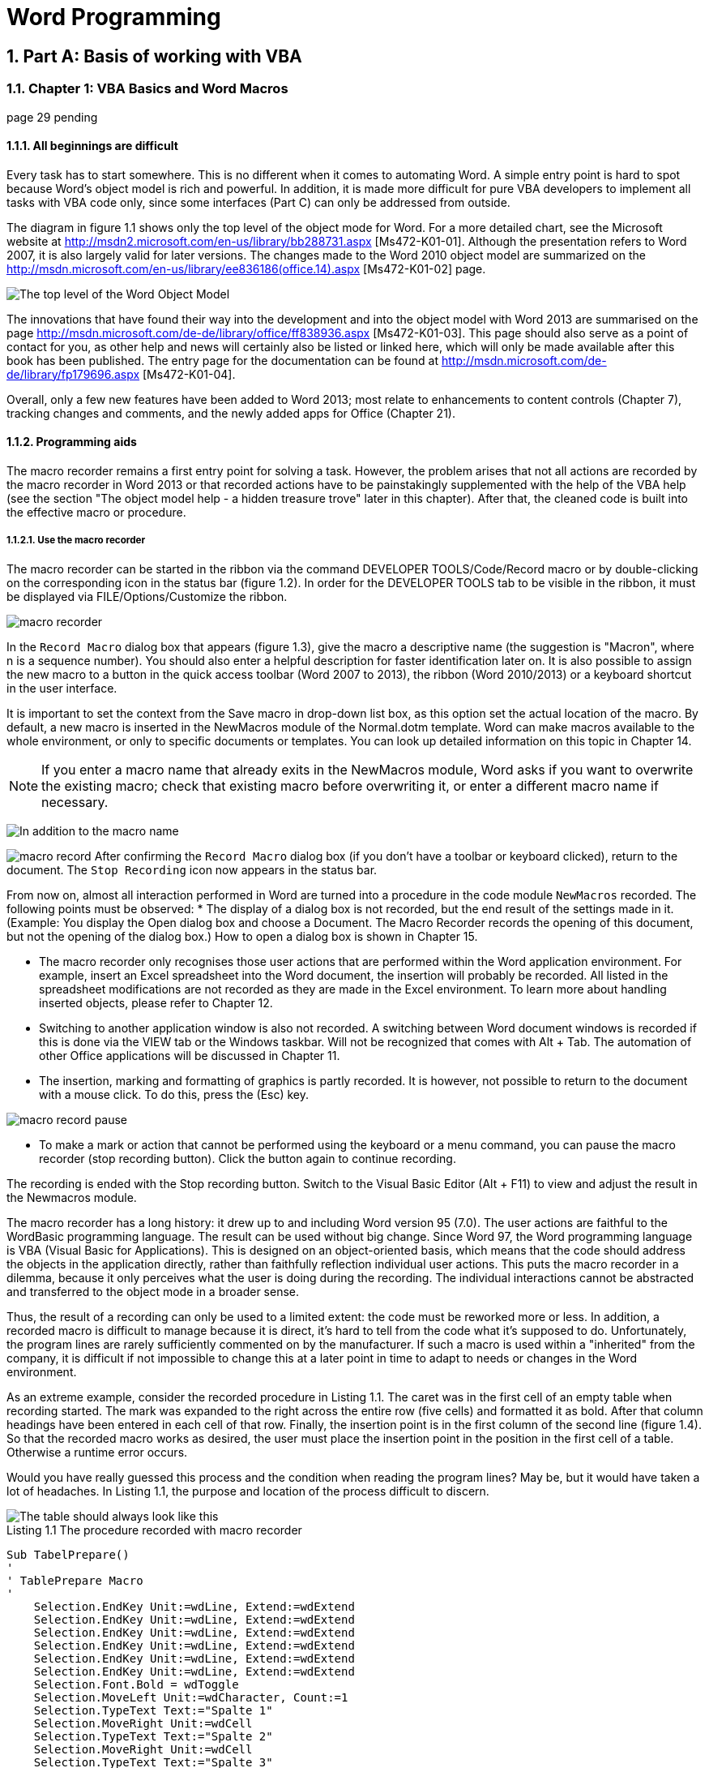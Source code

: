 = Word Programming
:page-aliases: word/word_prog.adoc
:doctype: book
:sectnums: 7
:sectnumlevels: 7
:icons: font
:include_dir: example$word
:imagedir: word/

== Part A: Basis of working with VBA

=== Chapter 1: VBA Basics and Word Macros

page 29 pending

==== All beginnings are difficult

Every task has to start somewhere. 
This is no different when it comes to automating Word. 
A simple entry point is hard to spot because Word's object model is rich and powerful. 
In addition, it is made more difficult for pure VBA developers to implement all tasks with VBA code only, since some interfaces (Part C) can only be addressed from outside.

The diagram in figure 1.1 shows only the top level of the object mode for Word. 
For a more detailed chart, see the Microsoft website at http://msdn2.microsoft.com/en-us/library/bb288731.aspx [Ms472-K01-01]. 
Although the presentation refers to Word 2007, it is also largely valid for later versions. 
The changes made to the Word 2010 object model are summarized on the http://msdn.microsoft.com/en-us/library/ee836186(office.14).aspx [Ms472-K01-02] page.

image::{imagedir}wom.png[The top level of the Word Object Model]

The innovations that have found their way into the development and into the object model with Word 2013 are summarised on the page http://msdn.microsoft.com/de-de/library/office/ff838936.aspx [Ms472-K01-03]. 
This page should also serve as a point of contact for you, as other help and news will certainly also be listed or linked here, which will only be made available after this book has been published. 
The entry page for the documentation can be found at http://msdn.microsoft.com/de-de/library/fp179696.aspx [Ms472-K01-04].

Overall, only a few new features have been added to Word 2013; most relate to enhancements to content controls (Chapter 7), tracking changes and comments, and the newly added apps for Office (Chapter 21).

==== Programming aids

The macro recorder remains a first entry point for solving a task. 
However, the problem arises that not all actions are recorded by the macro recorder in Word 2013 or that recorded actions have to be painstakingly supplemented with the help of the VBA help (see the section "The object model help - a hidden treasure trove" later in this chapter). 
After that, the cleaned code is built into the effective macro or procedure.

===== Use the macro recorder

The macro recorder can be started in the ribbon via the command DEVELOPER TOOLS/Code/Record macro or by double-clicking on the corresponding icon in the status bar (figure 1.2). 
In order for the DEVELOPER TOOLS tab to be visible in the ribbon, it must be displayed via FILE/Options/Customize the ribbon.

image::{imagedir}macro.png[macro recorder]

In the `Record Macro` dialog box that appears (figure 1.3), give the macro a descriptive name (the suggestion is "Macron", where n is a sequence number). 
You should also enter a helpful description for faster identification later on. 
It is also possible to assign the new macro to a button in the quick access toolbar (Word 2007 to 2013), the ribbon (Word 2010/2013) or a keyboard shortcut in the user interface.

It is important to set the context from the Save macro in drop-down list box, as this option set the actual location of the macro. 
By default, a new macro is inserted in the NewMacros module of the Normal.dotm template. 
Word can make macros available to the whole environment, or only to specific documents or templates. 
You can look up detailed information on this topic in Chapter 14.

NOTE: If you enter a macro name that already exits in the NewMacros module, Word asks if you want to overwrite the existing macro; check that existing macro before overwriting it, or enter a different macro name if necessary.

image:{imagedir}macro-dialog.png[In addition to the macro name, it is important to specify the storage location for the macro]

image:{imagedir}macro-record.png[]
After confirming the `Record Macro` dialog box (if you don't have a toolbar or keyboard clicked), return to the document. 
The `Stop Recording` icon now appears in the status bar.

From now on, almost all interaction performed in Word are turned into a procedure in the code module `NewMacros` recorded. 
The following points must be observed:
* The display of a dialog box is not recorded, but the end result of the settings made in it. 
(Example: You display the Open dialog box and choose a Document. 
The Macro Recorder records the opening of this document, but not the opening of the dialog box.) How to open a dialog box is shown in Chapter 15.

* The macro recorder only recognises those user actions that are performed within the Word application environment. 
For example, insert an Excel spreadsheet into the Word document, the insertion will probably be recorded. 
All listed in the spreadsheet modifications are not recorded as they are made in the Excel environment. 
To learn more about handling inserted objects, please refer to Chapter 12.

* Switching to another application window is also not recorded. 
A switching between Word document windows is recorded if this is done via the VIEW tab or the Windows taskbar. 
Will not be recognized that comes with Alt + Tab. 
The automation of other Office applications will be discussed in Chapter 11.

* The insertion, marking and formatting of graphics is partly recorded. 
It is however, not possible to return to the document with a mouse click. 
To do this, press the (Esc) key.

image::{imagedir}macro-record-pause.png[]
* To make a mark or action that cannot be performed using the keyboard or a menu command, you can pause the macro recorder (stop recording button). 
Click the button again to continue recording.

The recording is ended with the Stop recording button. 
Switch to the Visual Basic Editor (Alt + F11) to view and adjust the result in the Newmacros module.

The macro recorder has a long history: it drew up to and including Word version 95 (7.0). 
The user actions are faithful to the WordBasic programming language. 
The result can be used without big change. 
Since Word 97, the Word programming language is VBA (Visual Basic for Applications). 
This is designed on an object-oriented basis, which means that the code should address the objects in the application directly, rather than faithfully reflection individual user actions. 
This puts the macro recorder in a dilemma, because it only perceives what the user is doing during the recording. 
The individual interactions cannot be abstracted and transferred to the object mode in a broader sense.

Thus, the result of a recording can only be used to a limited extent: the code must be reworked more or less. 
In addition, a recorded macro is difficult to manage because it is direct, it's hard to tell from the code what it's supposed to do. 
Unfortunately, the program lines are rarely sufficiently commented on by the manufacturer. 
If such a macro is used within a "inherited" from the company, it is difficult if not impossible to change this at a later point in time to adapt to needs or changes in the Word environment.

As an extreme example, consider the recorded procedure in Listing 1.1. 
The caret was in the first cell of an empty table when recording started. 
The mark was expanded to the right across the entire row (five cells) and formatted it as bold. 
After that column headings have been entered in each cell of that row. 
Finally, the insertion point is in the first column of the second line (figure 1.4). 
So that the recorded macro works as desired, the user must place the insertion point in the position in the first cell of a table. 
Otherwise a runtime error occurs.

Would you have really guessed this process and the condition when reading the program lines? 
May be, but it would have taken a lot of headaches. 
In Listing 1.1, the purpose and location of the process difficult to discern.

image::{imagedir}macro-table.png[The table should always look like this, which is not guaranteed by the recorded macro]

.Listing 1.1 The procedure recorded with macro recorder
----
Sub TabelPrepare()
'
' TablePrepare Macro
'
    Selection.EndKey Unit:=wdLine, Extend:=wdExtend
    Selection.EndKey Unit:=wdLine, Extend:=wdExtend
    Selection.EndKey Unit:=wdLine, Extend:=wdExtend
    Selection.EndKey Unit:=wdLine, Extend:=wdExtend
    Selection.EndKey Unit:=wdLine, Extend:=wdExtend
    Selection.EndKey Unit:=wdLine, Extend:=wdExtend
    Selection.Font.Bold = wdToggle
    Selection.MoveLeft Unit:=wdCharacter, Count:=1
    Selection.TypeText Text:="Spalte 1"
    Selection.MoveRight Unit:=wdCell
    Selection.TypeText Text:="Spalte 2"
    Selection.MoveRight Unit:=wdCell
    Selection.TypeText Text:="Spalte 3"
    Selection.MoveRight Unit:=wdCell
    Selection.TypeText Text:="Spalte 4"
    Selection.MoveRight Unit:=wdCell
    Selection.TypeText Text:="Spalte 5"
    Selection.MoveRight Unit:=wdCell
End Sub
----

NOTE: The Word Object Model documentation is VBA-oriented because VBA is likely to remain the Office programming language (see the blog entry "Roadmap for Apps for Office, VSTO and VBA" http://blogs.msdn.com/b/officeapps/archive/2013/06/18/
roadmap-for-apps-for-office-vsto-and-vba.aspx [Ms472-K01-05].) 
In addition, the object mode more closely reflects the user interface and working of Word and can therefore something appear strange. 
We'll go into more detail on this in the section "The Object Model Helper - A Hidden treasure vault" later in this chapter. 
But because of that, the Macro Recorder can help you too.

Compare Listing 1.2. 
This procedure only requires that the insertion point be within the table and does not generate an error message if it is not. 
It bolds the first row of this table, labels the columns, and finally places the insertion point in the first column of the second row.

It is immediately noticeable that this procedure is significantly shorter and much more meaningful (if the reader has some knowledge of English). 
The fist step is to check whether the insertion point is within a table. 
If this is the case (regardless of where in the table), an object variable set to the current table and to the first row. 
This line is formatted in bold. 
The procedure then iterates through all the cells in that row and inserts the text "Column " plus its cell index into each cell. 
Finally, the first cell in the second row is marked. 
The highlight is reduced to one spot so that the user can continue typing immediately.

.Listing 1.2 The programmed procedure that formats a table just like Listing 1.1
----
Sub TabelPrepare2()
    Dim tbl As Word.Table
    Dim row As Word.row
    Dim i As Integer
    If Selection.Range.Information(wdWithInTable) Then
        Set tbl = Selection.Tables(1)
        Set row = tbl.Rows(1)
        row.Range.Bold = True
        For i = 1 To row.Cells.Count
            row.Cells(i).Range.Text = "Column " & CStr(i)
        Next
        tbl.Cell(2, 1).Range.Select
        Selection.Collapse
    End If
End Sub
----

In C#, the code for the example is as shown in Listing 1.3. 
The code is part of a Windows Form project and is executed by the top button in Figure 1.5. The procedure contains minimal error handling because Word is automated from the outside. 
First of all, contact must be made with the Word application, which is related to the method
GetActiveObject is possible. 
If this fails or no documents are available, a corresponding message is displayed and the execution is aborted. 
After successful execution a message will also appear. 
At the end, the wdApp object is released again.

NOTE: See Chapter 10 for more on automating Word through the .NET environment.

image::{imagedir}macro-cs.png[The top button runs the C# code from Listing 1.3 to format a table]

.Listing 1.3 The C# version of Listing 1.2
----
//additional declarations at the beginning of the project
using wd = Microsoft.Office.Interop.Word;
using wdMarschal = System.Runtime.InteropServices.Marshal;
private void TabelleVorbereiten2_CS()
{
    wd.Application wdApp = null;
    try
    {
        //GetActiveObject raises an error if the application isn't already running
        wdApp = (wd.Application)wdMarschal.GetActiveObject("Word.Application");
    }
    catch (System.Runtime.InteropServices.COMException cex)
    {
        string exception = cex.ToString();
        string notRunning = "HRESULT: 0x800401E3 (MK_E_UNAVAILABLE)";
        if (exception.Contains(notRunning))
        {
            Type t = Type.GetTypeFromProgID("Word.Application");
            wdApp = (wd.Application)Activator.CreateInstance(t);
        }
        else
        {
            MessageBox.Show(exception);
            return;
        }
    }
    try
    {
        if (wdApp == null)
        {
            MessageBox.Show("Word läuft nicht.");
            return;
        }
        if (!wdApp.Visible) wdApp.Visible = true;
        if (wdApp.Documents.Count == 0)
        {
            MessageBox.Show("Kein geöffnetes Dokument gefunden.");
            return;
        }
        object objDirectionEnd = wd.WdCollapseDirection.wdCollapseEnd;
        wd.Selection sel = wdApp.Selection;
        if ((bool)sel.Range.get_Information(wd.WdInformation.wdWithInTable))
        {
            wd.Table tbl = sel.Tables[1];
            wd.Row row = tbl.Rows[1];
            row.Range.Bold = 1;
            for (int i = 1; i <= row.Cells.Count; i++)
            {
                row.Cells[i].Range.Text = "Spalte " + i;
            }
            tbl.Cell(2, 1).Range.Select();
            sel.Collapse(ref objDirectionEnd);
            sel = null;
            tbl = null;
            row = null;
        }
        //Show the Word window
        MessageBox.Show("Fertig!");
        wdApp.Activate();
    }
    catch (System.Runtime.InteropServices.COMException ex)
    {
        MessageBox.Show(ex.Message);
    }
    finally
    {
        wdMarschal.ReleaseComObject(wdApp);
        wdApp = null;
    }
}
----

The above example shows the difference between an old macro language like WordBasic and an object-oriented programming language. 
Well-designed code of an object-oriented programming language is self-documenting, the program flow is without any comment.

Not all recorded macros are so cryptic in terms of the objects used. 
Below is a small recorded macro that create and AutoShape (a rectangle) inserted into the document and then moved to the left.
----
Sub Macro2()
    ActiveDocument.Shapes.AddShape(msoShapeRectangle, 234#, 135#, 99#, 63#).Select
    Selection.ShapeRange.IncrementLeft -9#
    Selection.ShapeRange.IncrementLeft -9#
    Selection.ShapeRange.IncrementTop -9#
End Sub
----

The lines of code in this macro indicate that an AutoShape is a Shape object. 
In addition, the Shape object has the method IncrementLeft (in small increments move to left) this information can be used in the help for the VBA editor or in the Object catalog the respective objects are explored.

TIP: Doesn't return the result of the recorded interaction, as in Listing 1.1 direct information about the required object, can substitute creating or inserting of the required object are recorded.

How does a macro as recorded in Listing 1.1 become a structured, clear one procedure as in the case in Listing 1.2? 
A program based on objects helps with this and uses their properties and methods. 
This is a main goal of this guide, to which the first 2 parts in particular are dedicated. 
In the first part of this chapter we present the programming aids and an introduction to the basics of the VBA language. 
In the next part we will deal with Word object model.

ON-LINE: The example file Bsp01_01.docm with two code examples and the file Kap01_CS.zip with the C# example can be found in the download archive for the book in the \Examples\Kap01 folder.

==== The Object model help - a hidden treasure

As Office users, we're often tempted to say, "Help needs help". 
The help format has been turned inside out for every version of Office in the last 14 years. 
This applies equally to their content and structure. 
Unfortunately we cannot claim these changes always made a real improvement. 
In fact, in Office 2003, the user and VBA help interfaces were built on different technologies.

In this section we will provide an overview of the object model help interfaces in Word present 2007 to 2013. 
In particular, options for accessing help and finding information are discussed.

image::{imagedir}help.png[]
Common to all version is the info button (?), behind which is the entry Microsoft Visual Basic Help is located. 
Selecting this button will launch Help (if installed or available online) started, the result of which differs fundamentally in the 4 versions:

* For Word 2007, an independent window will pop up. 
The entire help section is through the Search drop-down list box is available. 
Contrasted with the help for the Word application all information about the object model is located locally on the computer instead of partially in the internet.

You can pin the help window in front of all other windows with a button. 
What is striking is the the object model help has been reorganised according to the Visual Studio model. 
Figure 1.6 illustrates this by listing all the methods and properties of the range object. 
By clicking on an entry, the help on the topic is displayed.

image::{imagedir}help-w-2007.png[Figure 1.6 Listing of all methods and properties of an object]

The user interface does not diifer from 2007. 
A help file is installed locally, but the information is searched on the internet by default. 
This setting can be changed below right (Figure 1.7). 
In general, the online content is more up-to-date than the installed help file.

image::{imagedir}help-w-2007-option.png[Figure 1.7 Switch between online and local help sources]

In Office 2013, Help is only available online. 
It is part of the MSDN documentation in the new Windows 8 look (Figure 1.8). 
The consequence of this change is that the developer is dependent on access to the internet.

image::{imagedir}help-w-2013.png[Figure 1.8 Office 2013 help window]

Whichever version of help you choose, be sure to give your opinion on the content that is at the bottom of the page. 
Corrections reported here as well as suggestions for improvement are read!

Important: Shortly before the book was completed, Microsoft made available an offline English version of the "Office 2013 VBA Documentation" for Office 2013 for download at the following address http://www.microsoft.com/en-us/download/details.aspx?id=40326 [Ms472-K01-06]
Irrespective of this, after the complete installation of Office 2013 you will find the help files known from previous versions (FM20.CHM, VBOB6.CHM. VBUI6.CHM and others) in the C:\Program Files\Common Files\Microsoft Shared\VBA\VBA7.1\1031

NOTICE: If you are developing in the .NET environment, the VBA help files are available through the usual .NET help interfaces only if you have Visual Studio Tools for Office installed. 
Otherwise you have to open the help files directly or view them via the application interface (VBA editor in Word).

The Word 2013 Developer's reference is available in German on MSDN (http://msdn.microsoft.com/de-de/library/office/ee861527.aspx [Ms472-K01-07]).

The entire Word 2010 Developer's reference is available in English on MSDN (http://msdn.microsoft.com/en-us/library/ee861527(office.14).aspx [Ms472-K01-08]).

The one for Word 2007 is available in English on MSDN (http://msdn2.microsoft.com/en-us/library/bb244391.aspx [Ms472-K01-09]).

The Word 2003 Devloper's reference is available for download in English from MSDN (http://www.microsoft.com/en-us/download/details.aspx?id=15312 [Ms472-K01-10]) or online at http://msdn2.microsoft.com/en-us/library/aa272078(office.11).aspx [Ms472-K01-11].

Finding the information you are looking for within the VBA help is not always is easy, even if you have an excellent knowledge of English. 
The only realistic chance of finding the information you need is if you know the name of an object, property, or method. 
Sometimes browsing the table of contents helps.

For this reason, this book starts with a section on the macro recorder, because it can provide the term that serves as a key to the help text. 
Enter the term in search field of the Object Browser (section "The Object Browser") or position the mouse pointer within the term in the code windows and press (F1). 
The help window opens and should display the topic for the term.

==== Supporting tools of the VB editor

The same programming language - VBA (Visual Basic for Applications) - is available in all office applications except InforPath. 
The Visual Basic Editor is used as a common programming environment. 
This is where the code is recorded and managed. 
If you are familiar with the VB editor of another Office application you only have to learn the Word object model. 
If you have never worked with the VB editor before, don't worry: In contrast to the object model, dealing with the VB editor environment is not difficult.

If you plan to automate Word with another programming language - for example from the .NET Framework - you should still familiarize yourself with the VB editor. 
Recording macros is a good way to gain insight into the Word object model. 
Finally, these macros can be found in the VB editor.

You can call the VB editor is all Word versions by pressing the key combination (Alt)+(F11). 
It can be reached in the ribbon via DEVELOPER TOOLS/Code/Visual Basic.

All parts and commands of the VB Editor are explained in the "Microsoft Visual Basic User Interface Help" at http://msdn.microsoft.com/en-us/library/office/jj692815.aspx [Ms472-K01-12]. 
In this section, we'll look at tools to help you work with the Word object model.

NOTICE: The VB editor also has an automation interface. 
It is possible to show and hide the windows, create and edit modules and user forms, and manage references to other code libraries. 
This aspect is presented in Chapter 20.

image::{imagedir}vbe-save.png[]
Don't forget to save your project regularly. 
It is recommended to save the program code before each test execution. 
As in a normal application, this is done via the menu command File/Save <Project name>, with the key combination (Ctrl)+(S) or via the icon button shown on the right.

Please note that this only save the Word file containing the macro. 
For example, if you recorded and edited a macro in Normal.dotm, the Normal.dotm is saved and not the current document. 
Conversely, save the current one document, the macro code will be in the Normal.dotm or another associated with the document project not saved.

For large projects or to exchange code, it is often advisable to create backup copies. 
This is done using the File/Export file menu command in VB editor. 
In contrast to the in Using the methods mentioned in the "Copy macros" section, the export function creates a plain text file. 
Standard modules get the file name extension .bas, class modules .cls. 
For forms will creates two files: .frm and .frx (the latter contains binary code that encapsulates the OLE elements of the form defined). 
The advantages of pure text files are obvious: There is no danger of loss due to document corruption, and they can be opened anytime, anywhere.

Such a file is inserted into a VBA project using the File/Import File menu command.

PROTIP: Word stores VBA code in the internal document structures. 
If these are damaged, Word may no longer be able to manage the code correctly. 
This circumstance leads to larger and larger files and, in the worst case, can lead to the document crashing. 
If you suspect such a problem, or you have done a lot of work on the code, remove all code modules using File/Remove <module name>, save the file, and import the modules you just exported into the project. 
Converting to plain text removes unwanted leftovers. 
A tool is available that automates this procedure. 
You can download the VBA code cleaner to your computer from the website http://word.mvps.org/downloads/index.htm [Ms472-K01-13]

==== IntelliSense

In the Using the Macro Recorder section we have the Macro Recorder and a recorded one sample code presented. 
With the disadvantage of the result and the need to recorded having to adjust code. 
The procedure in figure 1.9 corresponds to the listing in that section. 
Of course, it's easy to say that you have to adapt the code. 
But where should you come from? know what to write? 
Do you have to use long lines like If Selection.Range.Information(wdWithinTable) 
Then know by heart?

image::{imagedir}code-in-vbe.png[Listing 1.9 VBA in code window of VB editor]

The answer is "No, not quite". 
Writing code is a combination of several factors, and the VB editor helps with the IntelliSense function.

Once you know the name of an object, you can look it up in the help. 
It says how this is to be used in the code (the syntax) and which properties and methods are available to stand. 
When it comes to writing the code, you start with the object name and type a point immediately afterwards. 
The VB editor reacts to the input of the point with a list of valid properties and methods as shown in figure 1.10.

image::{imagedir}vbe-intellisense.png[VB editor's IntelliSense function helps to write code]

You can use the scroll bar to scroll through this list, or just keep typing. 
The highlight will automatically jump to the appropriate entry. 
By pressing Tab or Enter button the suggestion is accepted.

TIP: For all IntelliSense lists, press (Esc) to close the list idle conclude.

==== The Object catalogue

image::{imagedir}object_catalogue.png[]

All too often it happens that we only remember part of the term or object name we are looking for recall. 
In this case, the search function in the help fails. 
But we have a tool at our disposal available that also know how to make something of vague fragments of memory: the catalog of objects. 
It is called up via the symbol button shown or by pressing the key (F2).

As can be seen in Figure 1.11, the object catalog offers an overview of the associated properties and methods (elements) of an object (class). 
In the upper area are on the right some icon buttons for operation, but the two drop-down list boxes on the left are more important. 
Th top one lists each loaded object library and offers the possibility to perform a search for either All Libraries or just a specific, selected one.

NOTICE: To load additional object libraries, you must set a link to them, which can be done via the context menu or Tools/Links. 
You can find out more about references in Chapter 9.

image::{imagedir}object_catalogue-access.png[]

Enter the term to be searched for in the lower drop-down list field and then click the Enter key or click the binoculars icon button. 
(The entries in this drop-down list box are saved during a session). 
The search results appear in second part of the object catalog. 
All elements containing the searched string are listed in third column on the right. 
The object (class) to which they belong is in the Column to the left and the associated application (library) is displayed in the first column.

By clicking on an entry in the search results window, the object (class) is selected on the left side in the subjacent, two-part window. 
All appear in the right column associated properties and methods (items). 
In the bottom part you will find further information to the element-for example, the value that is returned-or, as in figure 1.11, the procedure syntax. 
The underlined terms each serve as a hyperlink, via which further information is displayed in the Elements list.

You can access help for a selected item by pressing the (F1) key or via the context menu.

NOTICE: A major advantage of the object catalog is that, unlike the Help documentation accesses the definitions in the object library directly. 
If you for one Element Differences between the information in the object browser and the help documentation notice, rely on the object catalog without hesitation.

==== Integrate and manage macros in the user interface

As described in the section "Using the Macro Recorder" earlier in this chapter, macros can be included in the Quick Access Toolbar and, starting with Word 2010, the ribbon. 
You can also assign a key combination if required. 
This can be made up at any time via the user interface.

===== Assign a macro to a symbol

To assign a macro to a toolbar button in Word for quick access, perform the following steps (Figure 1.12 illustrates this process):

. First click on the Office button or on the FILE tab and then on the Word Options or Options button.
. Open the Quick Access Toolbar category.
. From the customize Quick Access Toolbar drop-down list box, select the desired storage location for the adjustment (see Chapter 14).

image::{imagedir}macros-quick-access.png[Figure 1.12 Add macros to the quick access toolbar and customise the toolbar button]

. In the Select commands drop-down list box, select Macros.
. First click the name of the macro you want to add to the Quick Access Toolbar and then click the Add button. 
The macro name appears in the list on the right.
. To change the button label or icon, click the button change.

To assign a macro to a command on the ribbon (Word 2010 or later), proceed in the same way, but select the Customize ribbon category in the options instead of the Icon button in the toolbar category.

When manually customising the default ribbon, not all changes can be made without restrictions. 
The internal tabs can be hidden, but not deleted. 
The internal groups within a tab cannot be edited but can be hidden and replaced with groups of the same name. 
You can create your own tabs or add your own groups and the associated commands to the existing ones, whereby internal Word commands and macros can be assigned here.

The changes to the ribbon and to the quick access toolbar are managed together in one file. 
In Word 2007 this file is named Word.qat, from Word 2010 the name is Word.officeUI. 
The file is saved by the program in the folder C:\Users\[username]\App Data\Local\Microsoft\Office.

As of Word 2010, there is also the option of exporting these customisations to a file (WordCustomizations.exportedUI) and importing them onto another system. 
But be careful: if such a file is imported, all other existing changes will be overwritten at the same time and will therefore be lost.

The officeUI and exportedUI files are pure XML files. 
This data can thus be edited very easily with XML tools or a text editor.

NOTICE: In Word 2007, only the Quick Access Toolbar is user customizable. 
Only the icons in the 'Change' button dialog box are available for this purpose. 
It is not possible to adapt them or to use your own graphics for them.
Chapter 16 explains how to add programming to the ribbon.

===== Assign a macro to a keyboard shortcut

To assign a macro to a key combination, proceed as follows:

. First click on the Office button or on e FILE tab and then on the Word Options or Options button
. Open the Quick Access Toolbar or Customize the Ribbon category
. Choose the Customize button
. In the Customize Keyboard dialog box that opens, specify the save location (see Chapter 14)
. Select the Macros category.
. In the Macros list, select the target entry to which a key combination is to be assigned.
. Click in the New keyboard shortcut field.
. Press the desired key sequence on your keyboard. 
Then, in the Customize Keyboard dialog box, notice the entry to the right of currently assigned to: if it says [unassigned], you can safely set this shortcut. 
However, if a command name appears in the field, you must decide whether you actually want to recreate the key combination and want to overwrite the exiting command or try a different combination. 
To do this, press the LeftArrow < key and enter a different abbreviation.

NOTICE: How key combinations are defined by the object model is explained in Chapter 17
----
*Ranking in multiple loaded documents*

But what happens if two files (documetns and/or templates) contain macros and toolbars of the same name or if the same key combination with different commands are assigned?

Microsoft also thought of this and defined the following order for Word:
* Macors are identified by ProjectName.ModuleName.MacroName, like this the list Commands shown in Figure 1.12. 
It is therefore important to give each VBA project a unique name (see Chapter 9). 
If two macros have exactly the same name, one of the names are changed. 
Was the associated macro a key combination or in if older Word versions are also assigned to a toolbar, this connection is lost and must be reestablished.
* The following applies to keyboard shortcuts and toolbars:
** What is defined in a single document takes precedence
** After that, what is in the template attached to the document is taken into account is fixed
** An add-in that may be loaded follows in the hierarchy
** And assignments from Normal.dotm come last.
----

IMPORTANT: A macro does not appear in the list in the user interface.

You will notice that not all procedures of a module are in the list of available ones macros are listed. 
Basically, only simple, public procedures can do this run by the user. 
Th following types of procedures do not appear in these lists:
* Procedures designated as private (for more on private, see the "Validity vs Visibility" section in this chapter)
* Procedures that have (optional) arguments defined
* Procedures that return a value (functions)
* Procedures that reside in a module that contain the Option Private Module
* Procedures that are in a class module or UserForm module

===== Copy Macros

Often macros are first created in Normal.dotm because that is the default location. 
Only later it is realized that the macro is better in a single document or in a document template would be housed. 
The code can then be easily copied and deleted in the VB editor and pasted or backed up as described in the section »Supporting tools of the VB Editors« described earlier in this chapter.

But what if you want to share macros with other users and those people don't want to deal with the VB editor? 
Word offers a great tool for this, with which individual code modules (or styles and in Word 2003 and earlier toolbars and AutoTexts) can be copied between Word files: the Organize dialog box (see Figure 1.13).

image::{imagedir}orgainse-macros.png[Easily manage and copy macros between Word files with the Organize dialog]

To access the Organize dialog box, choose DEVELOPER TOOLS/Templates/Document Template and then click the Organize button.

Note that only entire modules and not individual procedures can be managed. 
Around to copy an entry, select it in one of the list boxes and then click on the Copy button. 
If you want to replace one of the files, you must first close them; to do this, click the Close File button. 
The button label changes then open in file to allow opening another document or document template enable.

NOTICE: The Organize functionality is also present in the Word object model. 
Look for the terms "OrganizerCopy", "OrganizerDelete" and "OrganizerRename" in the VBA help after.

The programmatic creation of macros is presented in Chapter 20.

==== Macro security

As implemented in Word 2.0, the WordBasic programming language for creating macros was, programmers with not too noble intentions have realized that with this tool not only supports the user in his daily work, but also all kinds of mischief can be done. 
With the introduction of Word 95, the first so-called macro viruses appeared on. 
The documents infected with it contained macros with defective program code. 
These viruses sometimes caused considerable damage and infected all edited documentation.

As a countermeasure, Microsoft has integrated multi-level macro security into Word 97. 
Now the user could specify whether or not the macros within documents should be activated and executed at all.

Ten years later, in Word 2007 and its subsequent versions, the security measures further refined and adjusted. 
Both the professional developer and the user who support his work with macros.

===== Adjust security level

To define the security settings, select FILE/Options and then the category Trust Center Off. 
This page contains links to more information about the security measures and the Trust Center settings button. 
Click on it to bring up the dialog box as in figure 1.14.

image::{imagedir}word-trust-center.png[Figure 1.14 The Word 2013 Trust Center]

The dialog includes the categories listed in Table 1.1. 
These allow a more refined settings of the access options for remote control of Word compared to earlier ones. 
For details, look up the phrase 'trust center' in Word help.

Table 1.1 pending

image::{imagedir}macro-locations.png[Figure 1.15 The default locations treated as trusted sources (here in Word 2013)]

We authors recommend the default macro security settings. 
For Word 2007 to Word 2013, this means that you are in Trust Center (Security Center) in the category Macro Settings select Disable all macros except digitally signed macros.

This ensures that only macros are run whose code you know or whose sources you know they trust. 
Although this raises the hurdle for Word files with dangerous content, i.e macro viruses, you should still not be under the impression that there is a false sense of security determines malware that can also bypass this protection.

In a later step, we will show you how, despite these security settings, if necessary Save macros in individual documents so that they remain functional.

*Certificates and Signatures*
+
In order to be able to determine the integrity (identification of the manufacturer and immutability of the content) of programs and documents, digital certificates are used in IT deployed.

Digital certificates are based on two components: the actual certificate and the associated signature.

The certificate contains the public key of the certificate holder. 
In addition to this key, the certificate contains the certificate name, serial number, period of validity, name of the certification body, etc.

The certificate is issued by a recognized certification body. 
This ensures that the applicant is really who he or she claims to be. 
The person, well the manufacturer or the developer is consequently identified.

When a certificate is issued, the applicant receives a Key pair (private and public key) supplied. 
To ensure the integrity of this certificate guarantee, it is digitally signed with the private key of the certification authority.

Signed programs, drivers, documents or even macros can be used with the associated certificate can be opened. 
Your own passport serves as an analogy to the real world.

The signature is a private key. 
With this, programs Drivers, documents or even macros are signed. 
Serves as an analogy to the real world the personal signature.

When a file is signed, a hash is placed over the file. 
This is with the private Key of the certificate encrypted and added to the file as a signature. 
The encrypted one Hash can only be decrypted with the public key. 
Will the hash on the workstation of the recipient is formed again, this must match the decrypted one.

The certificate must be made generally accessible by the owner. 
It has to open installed on the workstation on which the signed data is processed. 
The certificate will then be added to the list of trusted publishers.

A signed macro can only be activated together with the associated certificate, provided that the security settings, as described in the "Adjust security level" section of this
chapter have been set to High. 
This ensures that the macro has not been modified by any unauthorized person since delivery.

As an analogy to the real world, one could, for example, cash a check at the counter use. The person at the counter trusts that the passport presented is genuine. 
The owner can be identified from the photo. 
By his signature, which is in the passport is also present, it proves that the passport has not been altered (photo replaced).

However, using digital signatures also has its pros and cons. 
The most important of which are summarized briefly.

Table 1.2 Comparison of the advantages and disadvantages of digital signatures
|====
|Advantage
|Disadvantage

|It is ensured that the content of a file is through no unauthorized person has been changed
|After modification, the file can only be opened that workstation to be re-signed
which the signature is actually installed.

|The manufacturer of the file is known or can be identified
|The public key, i.e. the certificate, must be be accessible at any time or together with the file to be delivered

|Greater Security
|Additional administration costs
|====

1. Well-known and recognized certification authorities are, for example, VeriSign (http://www.verisign.de) or Thawte (http://www.thawte.com).
2. The private key is secret and should not be disclosed to anyone. 
It is used for encryption a message. 
The public key, on the other hand, must be accessible to the recipient of an encrypted message be made. 
It serves to decode this message.
3. Digitally signing a certificate: A hash is formed over the certificate using the private key of the Certification authority encrypted and appended to the certificate as a signature.

===== Create your own signature using selfcert.exe

For private use of macros, it is not worth acquiring a signature from an official certification body. 
Nevertheless, it makes sense that every VBA project is signed.

This topic is also described in detail in the application help. 
Search the term >>Digitally Sign a Macro Project<< and select the topic of the same name.

The small tool selfcert.exe is included with Microsoft Office 2003 to Office 2013. 
The File will, if the appropriate option has been selected, during the program installation created in the folder C:\Program Files\Microsoft Office\Office<version number>. 
With this utility you can create signatures on your own workstation and then Use signing of VBA projects.

To create a signature using selfcert.exe, proceed as follows:
1. In the C:\Program Files\Microsoft Office\Office<version number> folder, start the Program selfcert.exe.
2. Specify a meaningful name for your signature and confirm this information with OK.

image::{imagedir}digital-certificate.png[Figure 1.16 Assign a meaningful name to the new certificate]

IMPORTANT: Make sure that you enter the name of the new certificate, i.e. the signature, can no longer change. 
There is also no way to put the created certificate together to export with the signature (private key) and on another or second workstation to install to develop macros on this workstation and with the same to be able to provide a signature.

Certificates created with selfcert.exe should really only be used for private use. 
You should definitely not use professionally created document templates and add-ins Find.

Certificates can also be created with Windows Server. 
These are primarily for internal use within the company environment, but can if necessary
also passed on to third parties. 
In this case, however, aware of a guarantee an official certification body, which guarantees the authenticity of the certificate.

===== Add a signature to VBA projects

So that the macros within an add-in, a document template or a document in the interaction with the recommended security settings must be activated the individual projects are provided with a digital signature. 
This signature ensures that the macros are not modified by an unauthorized person.

To provide a project with a digital signature, proceed as follows:
1. Open the appropriate file and switch to the Visual Basic Editor (Alt + F11)
2. Select the Tools/Digital Signature menu command and click on Digital in the dialog box Signature the Choose button.
3. In the Select Certificate dialog box, highlight the certificate you want from the list of existing ones Certificates and confirm the selection with OK.
4. Then confirm the assignment with OK.

image::{imagedir}signature.png[Figure 1.17 Assign the required certificate to the project]

NOTICE: The signature must be assigned individually for each project as long as that
project is edited at the same workstation, this assignment remains.

===== Create certificate for signature

If macros were signed with the signature created according to the section >>Creating your own signature using selfcert.exe « above, the associated certificate can be created in a second step.

This certificate can be passed on and installed in advance. 
It represents the so-called public key. 
If the certificate is installed in advance, the documents exchanged later can be used immediately. 
Otherwise, the certificate can be read directly from the signed file upon first contact.

To create the certificate for a signature based on selfcert.exe , proceed as follows: 
1. Call the Visual Basic Editor and select the Tools/Digital Signature menu command. 
In the Digital Signature dialog box, click the Choose button.
2. In the Windows Security dialog box, select View certificate properties and then switch to the Details tab.
3. Click the Copy to file button and follow the wizard's instructions.
4. Assign a meaningful name to the future file and continue to follow the wizard's instructions.

image::{imagedir}certificate.png[Figure 1.18 Determine the file name of the certificate file (reduced representation of the dialog box)]

NOTICE: The file you just created (stored in the C:\Users\<username>\Documents folder by default) must be publicly available or shared with the file that was signed.

Please note that we authors only use the term "pass on" to mean distribution for private use (e.g. family, friends and acquaintances, etc.).

===== Read certificate

If a file is signed and passed on, as described in the section "Signing VBA projects" in this chapter, the associated certificate can be read in beforehand on the workstation so that the macros can be activated.

To add a certificate to the list of trusted sources, do the following in front:
1. Obtain the corresponding certificate file from the manufacturer of the macros or from the Author of the file if not already included.
2. Start installing the certificate by double-clicking on the Run the relevant file (file extension .cer).
3. In the Certificate dialog box, click the Install Certificate button. 
Follow the Assistant instructions.

If the certificate was not first read in on the workstation, this can be done on first contact be made with a signed document from said source. 
When opening the document a corresponding warning is issued (Figure 1.19). 
To import the certificate directly Proceed as follows.

1. Open the document. 
In the Microsoft Word Security Alert dialog box, select the View Signature Details entry.
2. On the General tab, click the View Certificate button.
3. In the Certificate dialog box, click the Install Certificate button. 
Follow the instructions of the assistant and confirm the final security prompt with Yes.

image::{imagedir}signed-certificate.png[Figure 1.19 Signed document is opened whose certificate is not yet installed]

The inclusion of the certificate in the certificate store enables the macros to be activated all those files signed with the same signature. 
Nevertheless, when you open one such a file will continue to issue a security warning. The corresponding warning can definitely acknowledged by checking the Always trust macros from this source check box is activated.

==== VBA basics

In this section we will try to introduce you to the basics of Visual Basic for Applications (VBA). 
If you have little or no experience with a programming language, the following sections will give you a brief overview of the most important points of VBA:

* The declaration and handling of variables, the different types of variables, their validity within the project and passing values to a function are defined in the "Variables" section of this chapter.
* The use of constants, their declaration, and their validity within the project are also explained in this chapter in the "Constants" section.
* Program branches are discussed in more detail in the "Conditions" section and program iterations in the "Loop" section.
* The "Error Handling" section deals with handling possible program errors.
* Simple examples with operations on the file system complete this chapter. 
Its uses are covered in the "File System Operations" section

NOTICE: If you, as a .NET developer, need to port VBA code or have questions about VB data types, pay particular attention to the information in this chapter.
We also refer to the MSDN topics "Converting Office VBA Help code examples to Visual Basic .NET and C#" and "Language changes in Visual Basic". 
At the time of writing this book, the two articles could be found at the following addresses:
* http://msdn2.microsoft.com/en-us/library/aa192490(office.11).aspx [Ms472-K01-14]
* http://msdn.microsoft.com/en-us/library/skw8dhdd(vs.71).aspx [Ms472-K01-15]

===== Variables

A variable means a "varying quantity". 
Within a program variables used to cache individual values and objects. 
In this way the same program sequence, for example an addition, can count any values together. 
The corresponding values for the individual variables, in this case the two addenda, must be assigned in advance.

----
intNumberA = 1
intNumberB = 100
IntNumberC = intNumberA + intNumberB
----

====== Standard data types

Different data types are available in VBA. 
With the exception of the variant data type they can only record a certain amount of data. 
The most important data types are summarized below. 
See the VBA online help for more information Topic >>Data types (summary)<<

IMPORTANT: For VBA, the authors follow the principle of declaring all variables always at the beginning of a procedure or function. 
So the program sequence remains structured and clear, and for example during a search for program errors all assigned data types remain visible at a glance.

The Option Explicit command shown in Figure 1.20 at the top of the module automatically via the settings in the VB editor via the menu command Extras/Options/Editor/Insert variable declaration required.

image::{imagedir}vba-option.png[Figure 1.20 Declare all variables at the beginning of a procedure]

In other programming languages (e.g. C#) the variables are often not declared until they to be needed. 
In these cases, the validity is more finely regulated by the program structure, than the classic VB languages do. 
For example, there is one in a do loop declared variable invalid outside of loop.

*String*
+
Variables of data type String contain character strings, which can be distinguished in two ways: those with variable length and those with fixed length. 
This is used as the type identifier for String Dollar sign ($). 
The default is an empty string ("").

----
Dim strText1 As String
Dim strText2 As String * 50
Dim strText3$
----

NOTICE: Because the .NET Framework does not generally support fixed-length strings, we don't recommend working with such variables when your code might be in a .NET language needs to be ported.
`.NET` developers, we point out the possible existence of declarations for strings fixed length alert. 
You will have to adjust these.

*Boolean*
+
Variables of the Boolean data type can only have the two logical values True or False. 
The default is False.
----
Dim bStatus As Boolean
----

NOTICE: Some Office applications set integer values for "True" in the background and "false". 
The value 0 (zero) always stands for "False", while for "True" both - 1 and 1 are used. Worse still, Microsoft might change the "true" value in between have changed. 
So, pay the most attention to code that contains Boolean values tests for "true".

*integer*
+
Integer data type variables contain only whole numbers, in the range from -32768 to 32767. 
This data type is therefore primarily suitable for enumerated values. 
The percent sign (%) is used as the type identifier for integer. 
The default is zero.
----
Dim intValue1 As Integer
Dim intValue2%
----

An enumeration value consists of a finite set of unique integers. 
Each of these numbers has a special meaning in the context used. 
This allows easy selection from a specific number of possibilities, e.g. 0 = Sunday, 1 = Monday etc.

*Long*
+
Like integers, variables of the Long data type also only contain whole numbers. 
However, that is the number range here is several times larger (-2147483648 to 2147483647). 
In this respect, this data type is preferable for integers. 
The type identifier for Long is the ampersand (&). 
The default is zero.
----
Dim lngNumber1 As Long
Dim lngNumber2&
----
*Long-Long*
+
Variables of type LongLong (LongLong Integer) are entered as a 64bit signed integer (8 bytes) with a value range from -9223372036854775808 to 9223372036854775807. 
The type declaration character for LongLong is caret (^). 
LongLong is only on 64bit platforms a valid declared type (see chapter 2 for more information).

NOTICE: In the .NET environment, integer data types are the same names used but with different values. 
The classic 
VB data type Integer (16-bit) corresponds to the .NET data type Short, 
Long (32-bit) corresponds to the .NET data type Integer and 
is in .NET the number range for the Long data type with 64 bits.

For more information about 64-bit customisations in Visual Basic for Applications, see the MSDN at http://msdn.microsoft.com/de-de/library/office/gg264421.aspx [Ms472-K01-16].

*Single*
+
Variables of data type Single contain single-precision floating-point numbers. 
In the most cases this accuracy is sufficient for calculations within a program.
Therefore, using this data type for floating point numbers is recommended. 
The exclamation mark (!) is used as a type identifier for single. 
The default is zero.
----
Dim sngNumber1 As Single
Dim sngNumber2!
----

*Variant*
+
Variables of the variant data type can contain any data - with the exception of fixed-length string variables and user-defined data types. 
Variant is used for all variables which are not explicitly assigned another data type. 
A type identifier for this data type does not exist. 
The default value is Empty.
----
Dim varContent1 As Variant
Dim varContent2
----

NOTICE: The .NET environment does not support the Variant data type. 
Instead must for variables with undefined content of the data type Object (or object in C#) are declared.

*Object*
+
Variables of data type Object contain memory addresses and refer to the corresponding ones
objects of the application. 
The variable is always assigned using a set statement. 
If a variable of the data type Object is declared, the assignment is made to the corresponding one object at runtime. 
A binding of the object already during the compilation process can achieved by declaring the variable with the name of a specific class. 
The default is Nothing.

See Chapter 9 for more on "binding at runtime vs compile time"

----
Dim objWB1 As Object
Dim objWB2 As Excel.Workbook
----

The values or the reference to the corresponding object can only be assigned using the set statement.

----
Set doc = Documents.Add
----

NOTICE: For the designations of the variables within the individual program examples special naming conventions were observed. 
Additional information and recommendations for naming constants can be found in the books archive in the folder \Beilagen.

===== Validity or Visibility

If a project is divided into various procedures and functions, which are also different program modules can be achieved by an optimal declaration of the variables their validity or their visibility within the project can be influenced. 
VBA knows three different forms of declaration of a variable:
* At the level of the procedure or function. 
The variable can only be used within the current procedure be used.
* At the program module level. 
The variable can be used throughout the module.
* Public at the program module level. 
The variable can be used throughout the project.

The two keywords Private and Public determine the validity or visibility of variables
and constants defined within the project.

*Private*
+
When a module-level variable or constant is declared with the Private keyword, these are only available to the program within the current module.
If a module-level variable or constant is declared using Dim, this line matches a declaration with the Private keyword. 
In this case, the validity is also limited to that current module.

*Public*
+
When a module-level variable or constant is declared with the Public keyword, it is available throughout the program. 
It is then a public or global variable or constant.

NOTICE: The Private and Public keywords are also used to declare functions and procedures are used and - as with variables and constants - affect their validity and visibility within the project.

image::{imagedir}validity-visibility.png[Figure 1.21 Overview of the validity of variables within a project]

Of course, it would be easiest to declare all variables of data type variant with a validity throughout the project. 
However, we authors strongly advise against this approach and instead recommend following rules below when declaring variables.

The main advantage of the limited visibility of variables is the clarity of the program and a slightly easier search for program errors. 
Since each variable must be created purposefully, don't access a variable that has been created somewhere within the program and whose current contents are not known. 
It is also avoided that the content is inadvertently overwritten and becomes unusable for a later planned use.

Rules of the game for declaring variables:
* The validity of a variable is set to the lowest possible level. 
The structure of the program code is designed in such a way that the variables can primarily be declared at the procedure level.

Passing values to a procedure using arguments is opposed to a declaration with greater validity preferable. 
Additional information on the topic >>Handover of Arguments to a Procedure<< see the section "Passing Variables to Procedures" later in this chapter.

A data type is always explicitly assigned to each newly declared variable. 
The Data type Variant is only used in exceptional cases.

* All variables are declared at the beginning of a procedure.

*Lifespan from variables*
+
A variable declared at procedure level "dies" as soon as the corresponding procedure is processed. 
The reserved memory is automatically freed. 
Another call for the same procedure, the old content of the variable is no longer available; the variable is in memory newly created.

*release from object variables*
+
In the case of variables of the type Object, it is not only useful, but in many cases even essential, that they are released again after their use. 
By using the keyword Nothing disconnects the object in question. 
This release is after a closed control of another application is mandatory. 
More about >>Control from other programs<< is explained in Chapters 9 and 10.

----
Set doc = Nothing
----

When releasing objects, keep in mind that they are in the reverse order of their assignment
he follows. 
In this way you prevent possible errors during program execution.

Listing 1.4 Variables of type Object are released in reverse order
----
Sub Demo_Object()
    Dim doc As Word.Document
    Dim tbl As Word.Table
    Dim cel As Word.Cell
    'Document instantiate
    Set doc = Documents.Add( _
        Template:=ThisDocument.FullName)
    'Tabel instantiate
    Set tbl = doc.Tables(1)
    'Cell instantiate
    Set cel = tbl.Cell(1, 1)
    cel.Range.Text = Now
    'Release all objects
    Set cel = Nothing
    Set tbl = Nothing
    Set doc = Nothing
End Sub
----

*Passing variables to procedures*
+
Variables should be declared at procedure level whenever possible so that the program
can be structured. 
To use the values of these variables in other procedures or functions, they must be passed as arguments to the function in question be handed over.

These arguments can be defined in two different ways when declaring the procedure:

* ByVal:: A value is passed to the procedure by value. 
This means that within the Procedure a copy of the variable is available for editing. 
The original value of actual variable cannot be changed by the procedure.

* ByRef:: A value is passed to the procedure by reference. 
This means that the address of the variable is passed to the procedure. 
The variable is available for editing within the procedure. 
The original value of the actual variable can be changed.

If nothing is specified in the procedure declaration, the arguments are given by reference ByRef.

NOTICE:: In the .NET environment, the situation is reversed: by default, arguments are passed to procedures by value (ByVal). 
Also here is when porting VBA code to .NET caution required.

===== Pass argument by value (ByVal)

The following example of a triangle area calculation1 is to pass an argument as Value, i.e. ByVal, clarify. 
In Listing 1.5, the subAreaTriangle procedure is used in the first ByRef A value is passed to the procedure by reference. 
This means that the address of the variable is passed to the procedure. 
The variable is available for editing within the procedure. 
The original value of the actual variable can be changed.
If nothing is specified in the procedure declaration, the arguments are given by reference ByRef step the value of the variable sngHeight is halved, then in the second step the two routes multiplied. 
The result is the area of the triangle.

The program sequence contains two additional screen messages (MsgBox) to check the effective
values. 
They make it clear that in the main procedure, the value of the variable sngHeight
remained the same, although this variable is inside the subAreaTriangle procedure in the first calculation step was changed.

Listing 1.5 When using ByVal, the variable inside the main procedure is not changed
----
Sub Demo_ByVal1()
    Dim sngSide As Single
    Dim sngHeight As Single
    sngSide = 2.5
    sngHeight = 4
    subAreaTriangle sngSide, sngHeight
    MsgBox sngHeight, , "Control A" 'is 4
End Sub

Public Sub subAreaTriangle( _
    ByVal sngSide As Single, _
    ByVal sngHeight As Single)
    
    Dim sngArea As Single
    sngHeight = sngHeight / 2
    sngArea = sngHeight * sngSide
    MsgBox "Area " & CStr(sngArea) 'is 5
    MsgBox sngHeight, , "Control B" 'is 2
End Sub
----

Formula for calculating the area of a triangle: side * associated height / 2. 
The order of the three factors can changed and has no influence on the result.

To keep the procedure call for computing the triangle area as simple as possible, we could
the variables can also be declared at module level. 
The example code in Listing 1.6 is similar adjusted: the declaration of the variables takes place on the module level.

There is no need to pass the arguments to the subAreaTriangle procedure, since the
variables are already known. 
The actual calculation of the area is again carried out in two steps.

Two screen messages (MsgBox) are also installed here to check the effective values. 
So it can be seen that this time the value of the variable sngHeight is divided by the division within the procedure subAreaTriangle has also changed in the main procedure.

A simple change in the calculation formula causes the values of the two variables can no longer be changed within the main procedure, but the problem remains consist:

----
sngArea = sngHeight * sngSide
sngArea = sngArea / 2
----

The example mentioned shows impressively how easily a program error can creep in. 
The search for faulty program lines may then be very time-consuming, especially since the error sometimes only occurs under certain circumstances.

Listing 1.6 A bad example with variables declared at the module level
----
Option Explicit
    Dim sngSide As Single
    Dim sngHeight As Single

Sub Demo_ByVal2()
    sngSide = 2.5
    sngHeight = 4
    subAreaTriangle
    MsgBox sngHeight, , "Control A" 'is 2
End Sub

Public Sub subAreaTrinangle()
    Dim sngArea As Single
    sngHeight = sngHeight / 2
    sngArea = sngHeight * sngSide
    MsgBox "Area " & CStr(sngArea) 'is 5
    MsgBox sngHeight, , "Control B" 'is 2
End Sub
----

====== Pass argument by reference (ByRef)

The next example shows how to pass an argument by reference, that is, ByRef.

The procedure subTotalCost in Listing 1.7 fictitious total cost of the purchase calculated. 
First, the fixed discount is deducted from the unit price. 
Subsequently the individual item is calculated by multiplying the two variables sngQuantity and sngAmount. 

Note that only the sngTotal argument is passed to the procedure by reference. 
So is indirect documentation of the program. 
There are also fewer program errors that can creep in, since you have consciously specified one or the other type of transfer, ensures that only the variable sngTotalCost can be changed in the main procedure.
Variables that belong together can be stored and managed in a data field (array) and if all three values were passed by reference, the discount would be calculated in the first
Step trigger a change in prices in the main procedure.

Listing 1.7 Using ByRef changes the variable inside the main procedure
----
Sub Demo_ByRef()
    Dim sngTotalCost As Single
    subTotalCost 2, 15.5, sngTotalCost
    subTotalCost 21, 5, sngTotalCost
    subTotalCost 2.5, 10, sngTotalCost
    MsgBox sngTotalCost
End Sub

Public Sub subTotalCost( _
    ByVal sngQuantity As Single, _
    ByVal sngPrice As Single, _
    ByRef sngTotal As Single)

    Dim sngSingleItem As Single
    Dim sngDiscount As Single
    sngDiscount = 0.9
    sngPrice = sngPrice * sngDiscount
    sngSingleItem = sngQuantity * sngPrice
    sngTotal = sngTotal + sngSingleItem
    MsgBox "SingleItem " & CStr(sngSingleItem) & _
        vbCr & "Total " & CStr(sngTotal)
End Sub
----

In the first section of this chapter, we recommended that you include all of the variables along with to declare a data type. 
Furthermore, we would now like to suggest to you, with every declaration of arguments to specify how they are passed to the procedure.

The program code remans clearer because the detailed declaration of the arguments indirect documentation of the program. 
There are also fewer program errors that can creep in, since you have consiously specified one or the other type of transfer.

===== Store variables in data fields

Variables that belong together can be stored and managed in a data field (array) and thereby reducing their number. 
Apart from the elimination of the declaration effort, if only a single variable has to be declared instead of a large number of variables, the program also becomes more flexible, since the required number of variables can be defined as required.

The recipient address of a letter serves as an example, where the number of address lines can vary. 
As can be seen in Listing 1.8, variables for salutation, first name, surname, street, zip code, city, etc. can be declared. Should the letter be sent abroad? or if the address is a company address, corresponding variables are missing. 
No problems arise if, as in Listing 1.9, there is a data field for each address line is created.

Listing 1.8 Assigning the letter address to individually defined variables
----
Sub Demo_WithoutDataField()
    Dim strSalutation As String
    Dim strFirstnameName As String
    Dim strStreet As String
    Dim strPostcodeCity As String
    Dim doc As Word.Document
    
    'Address Query
    strSalutation = InputBox("Salutation Input")
    strFirstnameName = InputBox("First name and Name Input")
    strStreet = InputBox("Street Input")
    strPostalcode = InputBox("Postalcode and City Input")
    'Brief Create
    Set doc = Application.Documents.Add
    doc.Range.Text = strSalutation & vbVerticalTab & _
        strFirstnameName & vbVerticalTab & _
        strStreet & vbVerticalTab & _
        strPostalcode
End Sub
----

To properly understand the program lines in Listing 1.9, more information follows the data fields:
* The default lower bound for an array is zero. 
However, it is possible to use this value with of the Option Base directive and set it to one (1).
IMPORTANT: We do not recommend using Option Base. 
Because this statement is at the module level must be declared, it affects all declared in the same module accordingly data fields. 
Do you want to deliberately set the lower limit of individual data fields to one set a specific value, this can be done when the variable is declared.
Also, the Option Base directive is not supported in the .NET Framework; there is the lower limit of a data field must be 0 (zero).
* A data field can have one or more dimensions. 
Basically even that exists ability to create nested data fields, i.e. a single field, which in turn contains a data field. 
The management of data fields with more than three dimensions or nested constructs is very complex and therefore rarely occurs in practice in front.
----
Dim strVariable1(5) As String
Dim strVariable2(5, 3) As String
----
* A data field can either be preassigned a static size in the declaration line.
----
Dim strAddress(5) As String
----

or get the assignment of the size dynamically during runtime of the program using ReDim.

----
Dim strAddress() As String
ReDim Preserve strAddress(intCount)
----

NOTICE: With the ReDim statement, a data field can be re-dimensioned, i.e. the upper limit can be reset. 
However, this is only possible if no static size has been declared.
The ReDim statement can only be applied to the last dimension of the array. 
If the statement is used without the Preserve addition, the data field is reinitialized and the saved values are discarded.

.Listing 1.9 Assigning the postal address to a dynamic data field
----
Sub Demo_WithDataField()
    Dim strAddressLine As String
    Dim strAddress() As String
    Dim intCount As Integer
    Dim doc As Word.Document

    'Request address
        Do
            strAddressLine = InputBox("AddressLine " & CStr(intCount + 1) & " Input")

            If Len(strAddressLine) <> 0 Then
                ReDim Preserve strAddress(intCount)
                strAddress(intCount) = strAddressLine
                intCount = intCount + 1
            Else
                Exit Do
            End If
        Loop While Len(strAddressLine) <> 0

    'Create Letter
        Set doc = Application.Documents.Add
        For intCount = 0 To intCount - 1
            doc.Range.InsertAfter strAddress(intCount) & vbVerticalTab
        Next intCount
End Sub
----
===== Determine the size of a data field

The current size of a data field can be determined dynamically during runtime. 
VBA provides the two functions LBound and UBound for this purpose.

Using these functions, the loop for creating the letter address from Listing 1.9 would have looked like this:

----
For intCounter = LBound(strAddress) To UBound(strAddress)
----

====== Sort data fields

Unfortunately, VBA does not offer a function to sort a data field. 
Either must have its own function developed or searched for on the internet using  appropriate sorting algorithms (bubble sort, etc.) be searched. 
Alternatively, the SortArray function of the WordBasic object can be used. 
Chapter 4 contains more information about WordBasic.

ONLINE: The code sequences listed can be found in the example file Bsp01_02.docm in the
download archive for the book in the \Examples\Kap01 folder.

===== Constants

A constant is a quantity whose value does not change. 
In this respect, she represents the opposite of a variable - which would actually already have dealt with the topic.

The same data types can be assigned to a constant and the same apply Validity and lifetime rules as for variables. 
We authors also recommend that always declare all constants at the beginning of a procedure or function, thus analogous to the variables.

Finally, the question remains open, what justifies the use of a constant or what a constant can be used for in the program at all.

*Purpose of constants*
+
Constants are used in a program sequence when the same value is used several times is used (e.g. a fixed conversion factor, the file name of a configuration file etc.). 
Using a constant has the following advantages:
* The effective value is only entered at one point within the project. 
In case of a possible If the value is changed, the adjustment only has to be made at this point.
* The creeping in of program errors is reduced, because instead of always the same one
instruction within the project a constant is used. 
Constants are from IntelliSense supported and recognized as such by the compiler. 
Spelling errors are therefore total locked out.
* You can also use the constants to document your program code. 
The program sequence stays clearer, the instructions are easier to understand.

For these reasons, it makes sense to refrain from using constants regularly is made. 
The disadvantage of the additional declaration effort is offset by the advantages.

The use of constants should be explained to you with a simple conversion from English
Measure of length inches (inches) are shown in meters.

----
sngLengthA = sngLengthA * 0.0254
----

With this instruction it is not possible to determine at first glance what the meaning of the number is >>0.0254<< within the project and why this calculation is performed.

----
sngLengthA = sngLengthA * sngINCH_METER
----

However, if the number >>0.0254<< is replaced by a constant, the reason for the calculation can be derived from the meaningful name of the variable.

.Listing 1.10 Using Constants in Conversion Functions
----
Option Explicit
    Public Const sngINCH_METER As Single = 0.0254

Sub Demo_1()
    Dim sngLengthA As Single
    sngLengthA = 10
    MsgBox CStr(sngLengthA) & " Inch = " & vbCr & _
        CStr(fctInchInMeter(sngLengthA)) & " Meter"
End Sub

Function fctInchInMeter( _
    ByVal sngInch As Single) _
    As Single
    fctInchInMeter = sngInch * sngINCH_METER
End Function
----

If you study Listing 1.10 more closely, you will see that the declaration of the sngINCH_METER constant has been entered for the entire project to be visible.

----
Public Const sngINCH_METER As Single = 0.0254
----

This contradicts the author team's recommendation to always declare constants (and also variables) at procedure level whenever possible. 
In principle you are of course right, but in the present case, the question arises as to whether the defined conversion factor really only has to be available to the relevant function. 
Even a simple change in the program shows the reason for a global constant:

----
MsgBox CStr(sngLengthA) & " Inch = " & vbCr & _
    CStr(fctInchInMeter(sngLengthA)) & " Meter" & vbCr & _
    CStr(sngINCH_METER) & " conversion factor"
----

NOTICE: Special naming conventions have been observed for the designations of the
constants within the individual program examples. 
See Appendix A for additional information and recommendations for variable naming.

If a constant is newly created, you should give particular thought to its validity and make them visible so that they are actually available when programming the project.

The experiences from Listing 1.10 show that the right declaration is often only found at second glance can be seen.

ONLINE: The code sequences listed can be found in the example file Bsp01_03.docm
in the download archive for the book in the folder \Examples\Kap01.

===== Useful VBA functions

Named Visual Basic for Applications, it would only be logical in the Office programming language you can also find some "real" Visual Basic, and that's the way it is. 
In addition to the functionality the application object model provides the developer with a variety of generally useful functions and methods available. 
These are all listed in the Visual Basic Help files. 
Here we will describe some of the most commonly used ones.

*Input Box*
+
Windows applications are interactive: the user is included in the process. 
This means he is occasionally prompted for an input. 
For many tasks it is worth having one Build the UserForm as described in Chapter 14. However, it is only a very short one or simple inputs, it takes less effort to display an InputBox, as shown in figure 1.22 shown.

image::{imagedir}input-box.png[Figure 1.22 An InputBox for short, simple user input]

The user input is returned as a character string, which can either be used directly or stored in a variable. 
The function has the following syntax, where prompt for "prompt" means. 
See the function help entry for a description of all arguments.

----
InputBox(prompt[, title] [, default] [, xpos] [, ypos] [, helpfile, context])
----

TIP: If you see an argument enclosed in square brackets ([]), the argument is optional. 
Optional arguments are usually always at the end, after the required arguments.

*MsgBox*
+
A simple example is shown in Listing 1.11. 
In the procedure InputBoxShow two Variables declared as strings. 
The prompt text is assigned to strPrompt, the value for strAnswer is returned by the InputBox in Listing 1.11. 
The text that the user in the input field will be displayed in a MsgBox as shown in Figure 1.22.

.Listing 1.11 Interaction of the InputBox and MsgBox functions
----
Private Const strMSGTITLE As String = "Test VB Function"
Sub InputBoxShow()
    Dim strRequest As String
    Dim strReply As String
    strRequest = "Please enter some text"
    strReply = InputBox(strRequest, strMSGTITLE)
    MsgBox strReply
End Sub
----

The MsgBox function has the following syntax:
----
MsgBox(prompt[, buttons] [, title] [, helpfile, context])
----

Again, prompt is the only required argument. 
But the buttons argument is very interesting and helpful. 
This not only allows various buttons to be displayed in order to evaluate the user's feedback. 
You can also tell him the importance of the message.
Table 1.3 lists the possible values. 
These can be added together to display any combination of buttons and icons, as shown in Figure 1.23 and demonstrate Table 1.3.

Table 1.3 Values for the `buttons` argument of the `MsgBox` function
pending

image::{imagedir}message-box.png[Figure 1.23 Make a message box meaningful with differenct combinations of buttons and icons]

.Listing 1.12 The messagebox is furnished with buttons, icons and a title
----
Sub TestVBFunction2()
    Dim strRequest As String
    Dim strReply As String
    strRequest = "Please enter some text"
    strReply = InputBox (strRequest, strMSGTITLE)
    MsgBox strReply, vbYesNo + vbQuestion, strMSGTITLE
End Sub
----

You may have noticed that the close icon, top right of Figure 1.23, isn't is active. 
This is because a clear "yes" or "no" answer is expected from the user. 
Well, the user can click yes or no. 
But how does the code know what is chosen became? 
The selection is recorded in a variable.

----
lValue = MsgBox(strResponse, vbYesNo + vbQuestion, strMSGTITLE)
----

TIP: Please note: if the return value is held in a function, all arguments must be enclosed in a pair of parentheses. 
Compare the lines of code, calling the MsgBox function, with and without a preceding variable for the return value.

The values returned by a MsgBox are listed in Table 1.4. 
How to get this information evaluate is described in the "Conditions" section of this chapter.

Table 1.4 The return values for a MsgBox

|====
|Constant
|Value
|Description

|vbOK
|1
|OK

|vbCancel
|2
|Abort

|vbAbort
|3
|Cancellation

|vbRetry
|4
|Repeat

|vbIgnore
|5
|To ignore

|vbYes
|6
|Yes

|vbNo
|7
|No
|====

*Left Right Mid*
+
So far, the entire character string has always been used. 
But it happens that only one fraction of it is needed. 
Visual Basic provides some functions that we can use letters can be read from the left (Left), from right (Right) or from any position (Mid).

The syntax of the tree functions is:
----
Left(string, length)
Right(string, length)
Mid(string, start[, length])
----

Listing 1.13 illustrates how these functions are used. 
You can see the result in Figure 1.24.

.Listing 1.13 How the Left, Right, and Mid string functions work
----
Sub TestVBStringFunctions1()
    Dim strPromt As String
    Dim strResponse As String
    Dim lValue As Long
    
    strPromt = "Please enter some text."
    strResponse = InputBox (strPrompt)
    MsgBox "The complete string: " & strResponse & vbCr & _
        "The three letters on the left: " & Left(strResponse, 3) _
        & vbCr & "The four letters on the right: " & Right(strResponse, 4) _
        & vbCr & "The third through sixth characters: " & Mid(strResponse, 3, 4) _
        , , strMSGTITLE
End Sub
----

TIP: Listing 1.13 also shows how long lines of code break with an underscore will. 
You can also see how new lines are built into a character string with vbCR will. 
You can also use Chr$(13) instead of vbCR.

image::{imagedir}string.png[illustration 1.24 The result of Listing 1.13]

*Instr InstrRev Replace*
+
It is sometimes useful to know whether a character occurs in a character string at all,
and if so, at which point. 
Visual Basic provides the functions Instr and InstrRev for this, which return the position of the character searched for, as shown in Figure 1.25 and Listing 1.14 see. 
The syntax of the two functions is:
----
InStr([Start, ]String1, String2[, Comparision])
InstrRev(stringcheck, stringmatch [, start[, compare]])
----

It is also possible to use the Replace function to replace all occurrences of a character string within to replace another. 
The syntax of the replace function is:
----
Replace(expression, find, replace[, start[, count[, compare]]])
----

image::{imagedir}insert-replace.png[illustration 1.25 The Effects of the Instr, InstrRev, and Replace Functions]

.Listing 1.14 The Instr, InstrRev, and Replace functions
----
Sub TestVBStringFunctions2()
    Dim strPrompt As String
    Dim strReply As String
    Dim lValue As Long
    strPrompt = "Please enter some text."
    strReply = InputBox(strPrompt)
    MsgBox "The full string: " & strReply & vbCr & _
        "The first letter B is on the position: " & InStr(strReply, "B") _
        & vbCr & "The last letter E is on position: " & _
        InStrRev(strReply, "E") & vbCr & "'e' has been replaced with 'a': " _
        & Replace(strReply, "e", "a"), , strMSGTITLE
End Sub
----

*Dates Format*
+
There are two more functions to be introduced in this section: Date and Format. 
The Date function returns the current date in the short format defined under Windows.

Of course it would be nice if the date could be displayed differently. 
For this Visual Basic has the Format function ready. 
You can see the result and the code behind it in Figure 1.26 and Listing 1.15. 
This function is also used for formatting numbers. 
The syntax is:

----
Format(expression[, Format[, firstdayofweek[, firstweekofyear]]])
----

image::{imagedir}date.png[illustration 1.26 The current date was formatted as d-mmm-yyyy using the Format function.]

See the function help topic for details on the valid symbols used with the format can be determined. 
Also follow the links under See also.

.Listing 1.15 Specify a date using the Format function
----
Sub TestFormatFunction()
    Dim strDate As String
    MsgBox "Today's Date: " & Date & vbCr & _
        "And Fomat: " & Format(Date, "d-MMM-yyyy"), , strMSGTITLE
End Sub
----

*Condition*
+
Only rarely does a task run smoothly from A to Z - without any ifs or buts. 
Most of the time, decisions have to be made and the code has to do this or that, depending on the current state.

VBA basically provides two constructs are available that allow the code to branch off in different lanes:
If...Then...Else and Select Case.

In its basic form, If...Then tests a condition, and if it evaluates to true, the specified actions are taken. 
If Else is included, the commands listed below will be executed if the condition is false. 
An If block always ends with End If. 
The lines of code within the block are generally indented to make the code more readable.

Listing 1.16 shows an example. 
An InputBox prompts the user to enter a number.
The input is returned in the string strAnswer. 
The If code line tests whether the input is numeric (IsNumeric). 
If so, the message is displayed as in Figure 1.27, otherwise nothing happens. 
Note that despite the specified number format "0.00" (i.e. with dot) a comma is used as the decimal separator. 
The format function converts that specified format so that the result matches the system settings.

image::{imagedir}number.png[illustration 1.27 The number entered is formatted using the Format function]

The condition whether the user input is numeric is checked
----
Sub TestIsNumericFunction()
    Dim strReply As String
    strReply = InputBox("Please enter some text:")
    If IsNumeric(strReply) Then
        MsgBox "They gave the number " & _
        Format(strReply, "0.00") & " a."
    End If
End Sub
----

If the user has made an invalid entry by mistake, he will look at his screen with some
consternation if the expected message does not appear. 
For this reason, the example in Listing 1.17 has been expanded to include an Else block. If the If code line is evaluated as "False", execution jumps here and prints an appropriate message.

NOTICE: A tricky mistake is entering letters instead of numbers. 
In the beginning, when people switched from the typewriter to the computer, it was more
common. 
But even today he cannot be ruled out when difficulties with numbers arise. 
The UCase function clearly shows that an "l" (lowercase "L") was entered instead of a "1" (one). 
Less obvious is that a capital "O" was typed instead of a "0" (zero).

*IsDate*
+
Listing 1.17 uses the two Visual Basic functions IsDate and Ucase. 
IsDate checks whether the expression is a valid date. 
It doesn't matter what format it was in. 
Windows short or long format is the same valid as 1-Sep-2013 or 2013/01/01. 
It is important to know that the function actively forces a valid date. 
8.24.2013 is also accepted as 24.8.2013. 
The IsDate function tries to make a valid date out of all possible combinations of the given value.

*UCase*
+
The UCase function converts all letters in a string to uppercase. 
As you may have noticed in Figure 1.25, the VB functions distinguish between upper and lower case.

.Listing 1.17 If the entry corresponds to a date, it is displayed in a specific format. Otherwise a message appears that the date is not valid.
----
Sub TestIsDateFunction()
    Dim strReply As String
    strReply = InputBox("Enter a Date:")
    If IsDate(strReply) Then
        MsgBox "You have the Date " & _
            Format(strReply, "d. mmmm yyyy") & " entered."
    Else
        MsgBox "Your entry - " & strReply & " - is not a valid date." _
            & vbCr & "Please try again...", vbOKOnly + vbCritical, strMSGTITLE
    End If
End Sub
----

===== Compiler instructions

===== File System operations

Filesystem access is used in many macros, often dealing with the determine the status of a file. 
So the programmer wants to make sure that a file or a folder exists before editing it. 
It must be the size or the save date of a file can be determined. 
Or superfluous files are removed from the hard disk. 
This are a few examples that require access to the file system.

The examples below give you an insight into the many possibilities related to the file system. 
However, we authors are aware that the program examples shown do not cover all areas of the topic.

====== List all files in a folder

*Dir*
+
The `Dir` function is available to list all files or all files with the same file name extension in a specific folder.

The function returns the first filename found in the specified folder with the specified search pattern matches. 
In order for all files to be determined, the function must be called again. 
However, no argument may be passed to the function for the following calls. 
The next file name is returned with each new call. 
Will no more file is no longer found, an empty character string ("") is returned. 
The `Dir` function supports a wildcard search.

This circumstance is used in Listing 1.25 to display a list of all exiting documents in the current folder.

.Listing 1.25 Listing all filenames in the current folder
----
Sub ListAllFiles()
    Dim strFilename As String
    Dim strFilelist As String
    strFilename = Dir$(MacroContainer.Path & Application.PathSeparator & "*.doc?")
    Do While Not strFilename = ""
        strFilelist = strFilelist & strFilename & vbCr
        strFilename = Dir
    Loop
    MsgBox strFilelist
End Sub
----

image::{imagedir}file_list.png[illustration 1.30 All existing documents are listed]

In a first step, the Dir function is initialized. 
This program line already supplies one first hit, i.e. the names of the first files in the current folder of the file with the macro code.

----
strFilename = Dir$(MacroContainer.Path & Application.PathSeparator & "*.doc?")
----

Now a Do While…Loop loop is run through until the function is called repeatedly returns an empty string.

----
Do While Not strFilename = ""
----

Two program steps are executed within the loop: The last file name found is appended to the list of already determined file names. 
Then the name of the next file requested. 
This call to the function is now done without specifying an argument:

----
strFilelist = strFilelist & strFilename & vbCr
strFilename = Dir
----

*Placeholder for the file system*
+
The Microsoft Windows operating system supports two placeholders for access to the file
system. 
These placeholders allow a group of files within the file system to be addressed at the same time.

The question mark (?) is the placeholder for a single character. 
For example, the files File.docx, FileMacros.docm and FileAlt.doc using the wildcard displayed.

The asterisk (*) is a wildcard for any number of characters. 
For example, everyone can documents with the file name extension .docx and all document templates with the file name extension .dotx are deleted at the same time.

----
Kill "*.do?x"
----

====== Add a backslash to the folder name

A file within the file system is identified by specifying the file name and the folder in where the file in question is stored is uniquely determined. 
The individual subfolders and the filenames are separated by using backlash (\).

The valid folder name never ends with a backslash (for example, C:\Program Files). 
However, this rule has an exception. 
The root folder for each drive ends with a backslash (e.g. C:\).

Do 2 variables need to be linked together to access the file system (one variable contains the folder name, the other the file name), it must be ensured that the result of this link is a valid file name:
----
strFilename = strPath & strFilename
----

The preceding line of code does not guarantee that a valid Filename is generated because the variable strPath does not necessarily have to end with a backslash.

Listing 1.26 takes this fact into account using a separate function. 
If required, the function appends the missing backslash to the folder name.

.Listing 1.26 When linking to folder names, it is checked whether the path ends with a backslash
----
Sub DirectoryNameWithBackslash()
    Dim strPath As String
    Dim strFilename As String
    strPath = Environ("ProgramFiles") & "\Microsoft Office\Office15"
    strFilename = "Winword.exe"
    strFilename = fctPathInclBackslash(strPath) & strFilename
    MsgBox strFilename
End Sub

Public Function fctPathInclBackslash( _
    ByVal strPath As String) _
    As String
    
    'The function checks whether the passed Path 
    'has a backslash as the last character.
    'If not, it will be appended.
    If Not (Right$(strPath, 1) = Application.PathSeparator) Then
        strPath = strPath & Application.PathSeparator
    End If
    fctPathInclBackslash = strPath
End Function
----

In addition to the actual linking of the two variables, it is checked whether the variable strPath already ends with a backslash. 
If this is not the case, the required delimiter is replaced by the Function fctPathInclBackslash added:
----
strFilename = fctPathInclBackslash(strPath) & strFilename
----

How the fctPathInclBackslash function works is quickly explained. 
At the argument strPath becomes read the first character from the right and compare it with the valid separator. does it is not the separator you are looking for, the variable is replaced by the corresponding character, i.e. a backslash, expanded and assigned to the return value.

Operating system environment variables (for Windows) can be accessed via the Environ function will. In this example, using

----
Environ("ProgramFiles")
> ? Environ(ProgramFiles)
> C:\Program Files
----

accessed the default path environment variable.

image::{imagedir}backslash.png[illustration 1.31 The missing backslash in the variable strPath was appended]

====== Check if a specific file exists

Before you can work with a specific file, you should check whether the file in question actually exists on the file system. 
This can be determined using the Dir function, based on the knowledge from the "Listing All Files in a Folder" section of this chapter.

----
If Not Dir("C:\Temp\Test.docx") = "" Then
----

Calling the Dir function without using a wildcard character returns the name of the file your are looking for, if it is found. 
Otherwise an empty character string is returned.

IMPORTANT: We strongly advise against using the Dir function for this task. 
The reason for this lies in the reinitialization of the relevant function by specifying a file name.

Listing 1.25 can be used to illustrate this. 
If not only the file names found were appended to a variable within the loop, but also another function was called, there would be a risk that the Dir function in a subordinate function would be reinitialized and therefore not all files in the output folder would be processed.

*GetAttr*
+
Listing 1.27 checks whether a specific file is on the file system without using the Dir function. 
In order to achieve this, it is not the existence of the file in the file system that is determined, but its file attributes using GetAttr.

.Listing 1.27 Using File Attributes to check whether a file exists
----
Sub CheckIfFileExists()
    MsgBox fctExistsFile("C:\BOOTLOG.TXT"), vbInformation, "C:\BOOTLOG.TXT"
    MsgBox fctExistsFile("C:\Temp\Test.docx"), vbInformation, "C:\Temp\Test.docx"
    MsgBox fctExistsFile("C:\Programs"), vbInformation, "C:\Programs"
end sub

Public Function fctExistsFile( _
    ByVal strFilename As String) _
    As Boolean
    
    'The function tries to determine the file attributes of the searched file.
    'The determined value must not match that for a folder.
    'The error if the file does not exist is skipped with "On Error".

    Const intATTR_NOTFILE = vbDirectory + vbVolume
    On Error Resume Next
    fctExistsFile = CBool((GetAttr(strFilename) And intATTR_NOTFILE) = 0)
End Function
----

As can be seen from Table 1.6, the individual attributes are assigned numerical values. The return value is compared bit by bit with vbDirectory constant. 

The bitwise comparison with folder returns the value 16. 
The typecast function CBool returns "True" for any non-zero value.

The bitwise comparison with a file, on the other hand, returns a value equal to zero. 
The CBool type conversion function returns false for any value equal to zero.

If the folder you are looking for does not exist, an error is raised. 
The preceding statement On Error Resume Next means that the line in question is not evaluated and the program continues to work. 
The type conversion function automatically returns back false in this case.

At the beginning of the function it is ensured that the passed folder name does not end with back slash. 
Nevertheless, it can be checked whether the root folder (e.g. C:\) exists. 
In this case, the check is not performed on the root folder (C:\), but on the current one folder (C:). 
Since there is always a root folder for each current folder on a specific drive exists, checking the current folder is sufficient.

====== Check if someone has access to a file

Before you can work with a specific file, you must ensure that file exits. 
If changes are to be made to the file in question, additionally check whether the file is already being edited by another user.

Files are automatically blocked from further access by the operating system if a File is open in edit mode. 
A distinction is made as to whether the file is saved serval times or can only be opened once, i.e. exclusively. 
This circumstance is used in Listing 1.29 to carryout the relevant test.

.Listing 1.29 Check whether exclusive access to a file is possible
----
Sub CheckHasFileAccess()
    MsgBox fctIsFileAlreadyOpen("C:\pagefile.sys")
    MsgBox fctIsFileAlreadyOpen(MacroContainer.FullName)
End Sub

Function fctIsFileAlreadyOpened( _
    ByVal strFilename As String) _
    As Boolean

    'The function tries to open a file exclusively. 
    'If the file is already used by another process, this attempt will fail.

    On Error Resume Next
    Open strFilename For Binary Access Read Lock Read As #1
    Close #1
    fctIsFileAlreadyOpened = CBool(Err.Number)
End Function
----

The function attempts to open the file exclusively in change mode. 
If the file is already open, this attempt fails. 
The previously called On Error Resume Next statement causes that the line in question is not evaluated, the program continues to work. 
The cast function CBool evaluates the current error number. 
For each non-zero value, the returned true value.

====== Get the last save date of a file

*FileDate-Time*
+
To find out when a file or folder was last saved on disk, the FileDateTime function is available. 
In this case, too, it makes sense to do that first environment to check whether the attempt to determine the date of the folder entry could succeed.

TIP: We generally recommend using a collection of individual functions and procedures
with a precisely defined range of functions (e.g. deleting a file, changing the date, determine a file, etc.). 
This avoids you having to worry about possible errors every time you call the original VBA command. this is no more necessary, since this is already done centrally within the individual function from the collection.

Listing 1.30 ensures that a valid folder entry without a trailing backslash is available. In a second step, it is checked whether it is a valid folder entry acts.

.Listing 1.30 Finding the save date of a folder entry
----
Sub GetFileDateAndTime()
    MsgBox fckFileDateAndTimeDetermine(Environ("LOCALAPPDATA"), "dd/ mmmm yyyy"), vbInformation, Environ("LOCALAPPDATA")
    MsgBox fckFileDateAndTimeDetermine(MacroContainer.FullName), vbInformation, MacroContainer.FullName
End Sub

Public Function fckFileDateAndTimeDetermine( _
    ByVal strFilename As String, _
    Optional ByVal strFormat As String = "dd/mm/yyyy hh:mm:ss") _
    As String
    'The function gets the system date of a file or
    'folder, or returns an empty string
    'if strFilename does not eixt
    'Path has no trailing backslash
    If Right$(strFilename, 1) = Application.PathSeparator Then
        strFilename = Left$(strFilename, Len(strFilename) - 1)
    End If
    'Does the file/folder exist?
    If fctExistFile(strFilename) Or fctExistsFolder(strFilename) Then
        fckFileDateAndTimeDetermine = Format$(FileDateTime(strFilename), strFormat)
    End If
End Function
----

NOTICE: The current program example is based on the two functions from Listing 1.27
and Listing 1.28. 
In order for the example to run, these functions must be accessible.

As a special feature, the desired output format of the function fctFileDateAndTime can be transferred as an additional parameter. 
If no value is entered, the defined standard value is used. 
This is achieved by specifying the Optional keyword and the additional assignment of a value within the declaration line:

----
Optional ByVal strFormat As String = "dd/mm/yyyy hh:mm:ss")
----

image::{imagedir}file-date-time.png[illustration 1.32 Different return value of the function depending on the parameter strFormat]

====== Determine the size of a file

*FileLen*
+
Listing 1.31 first checks whether the file you are looking for is on the data carrier. 
If this is the case, the size of the file is determined using the FileLen function and converted into the appropriate unit of measure. 
In the final program step, the output format is determined.

.Listing 1.31 Determine the size of a file and convert the result into the desired unit of measure
----
Option Explicit

Enum eFilesize
    eDG_Byte = 1
    eDG_kByte = 1024
    eDG_MByte = 1048576
End Enum

Sub GetFileSize()
    MsgBox fctGetFileSize(MacroContainer.FullName, eDG_Byte)
    MsgBox fctGetFileSize(Environ("ProgramFiles") & _
        "\Microsoft Office\Office15\WinWord.exe", eDG_MByte)
End Sub

Public Function fctGetFileSize( _
    ByVal strFilename As String, _
    ByVal lngDG As eFilesize, _
    Optional ByVal strFormat As String = "###,###,###,##0") _
    As String

    'The function determines the file size of a file or
    'returns -1 if
    'strFilename doesnot exist
    Dim lngSize As Long
    Dim strSize As String
    If fctExistsFile(strFilename) Then
        lngSize = FileLen(strFilename)
        'Convert to desired file size
        lngSize = (lngSize - 1) \ lngDG + 1
        Select Case lngDG
        Case eDG_Byte
            strSize = " Byte"
        Case eDG_kByte
            strSize = " Kbyte"
        Case eDG_Mbyte
            strSize = " Mbyte"
        End Select
    Else
        lngSize = -1
    End If
    fctGetFileSize = Format$(CStr(lngSize), strFormat) & strSize
End Function
----

NOTICE: The current program example is based on the two functions already presented from Listing 1.27. 
In order for the example to run, this function must be accessible.

The desired output format of the function fctGetFileSize can be used as an additional parameter be handed over. 
If no value is entered, the defined standard value is used. 
This is achieved by specifying the keyword Optional and the additional assignment of a 
value within the declaration line:

----
Optional ByVal strFormat As String = "###,###,###,##0"
----

Another special feature of the function fctGetFileSize can be the desired unit of measure for be passed the return value. 
For this purpose, a corresponding enumeration was made at the module level declared. 
The assigned values also correspond to the conversion factors:

----
Enum eFilesize
    eDG_Byte = 1
    eDG_kByte = 1024
    eDG_MByte = 1048576
End Enum
----

IntelliSense is automatically supported by the editor because the lngDG parameter in the
declaration line is not of the Long type but of the eFileSize type:

----
ByVal lngDG As eFileSize
----

image::{imagedir}file-size.png[illustration 1.33 Different return value of the function depending on the two parameters]

ONLINE: The code sequences listed can be found in the example file Bsp01_06.docm in
the download archive provided in the \Examples\Cap01 folder.

==== Summary

This chapter provides an introduction to Word macros. 
This is important so that a user without previous knowledge of VBA can quickly find his way around:
* It was discussed how simple macros can be recorded with the so-called macro recorder and
how these can be post-processed in a second step.
* Then useful tools in the VB editor were presented, including the help and the object catalogue
* It was also described how the user can use his macros in the Word environment via a button or keyboard shortcut makes it accessible.
* Another section dealt with the integrated macro security of Word and how a VBA project can be digitally signed
* Next, the handling of VBA variables, their standard data types, their visibility and the transfer to procedures was presented
* After that, the VBA constants and the user-defined types were explained
* Another section was dedicated to useful VBA functions, program conditions and loops
* Particular attention was paid to conditional compilation using compiler instructions
* It was also shown how possible program errors can be caught using error handling
* Practical examples of the file system round off what is learned in this chapter

=== Chapter 2: Using Windows APIs in VBA

TOC pending

Many tasks and processes can be implemented with VBA as long as you move within the Office programs. 
However, a solution using only the VBA commands and VBA options is not always the simplest or shortest.

In many cases it makes no sense or even impossible to use VBA functions to do certain tasks.

In these cases, the developer can use Windows to access thousands of commands and ready-made functions that the Windows operating system makes available and that the operating system and the system programs themselves access. 
These internal functions are accessed via API functions (Application Program Interface) contained in DLLs (Dynamic Link Library).

This chapter introduces some useful API functions (APIs) that either provide special functionalities or perform certain tasks more easily and quickly can be easily integrated into VBA.

ONLINE: You will find all the examples for the respective sections in the Bsp02_1.docm file in individual modules, some with additional application examples. 
In addition, this folder contains the Bsp01-1.ini file for the examples in the "Accessing INI Files" section of this chapter. 
The files can be found in download archive for this book in the folder \Examples\Chapter02\.

==== Structure of the API functions

In principle, each API function has the same structure, which is mainly evident from the name of the function and the library in which the function resides. 
In addition, individual necessary arguments or entire list of arguments can be specified for the call.

With Office 2010, Microsoft has a 64-bit version for the first time alongside the previous 32-bit versions by Office, which can only be installed on the 64-bit version of Windows from version 7 and Windows Server from version 2008 R2. 
This division into 32-bit and 64-bit versions has drastic effects on the use of APIs under Office: 
For the first time, API functions no longer run directly under Office 2010 64-bit, but have to be adapted.

If you try to run the previously working code on Word 64-bit you get a compile error indicating that the code is designed for use on 64-bit systems needs to be adjusted. 
The message also provides the solution for the adjustment: use in the declare statement, include the PtrSafe attribute.

image::{imagedir}error-64bit.png[Figure 2.1 Error message when trying to execute an API function under Word 64 bit]

All Declare statements must now include the PtrSafe keyword to be under the 64-bit versions of Microsoft Office can be run: The PtrSafe keyword specifies indicating that a Declare statement is safe to run on the 64-bit versions of Microsoft Office can be.

The basic syntax of an API function is now as follows (the individual parts are defined in
Table 2.1 explained):
----
[Public|Private] Declare [PtrSafe] Sub|Function Name Lib "LibName" [Alias "AliasName"]
[([arglist])] [As Type]
----

Table 2.1 pending

IMPORTANT: However, adding the PtrSafe attribute to the Declare statement is not a guarantee the functionality of an API function. 
To understand this a little better, you have to deal with the difference between 32-bit and 64-bit systems. 
Since this would lead too far at this point, only one main feature should be addressed: the different memory addressing.

While a 32-bit system can address a maximum memory area of 4GB (2^32 bits) and can use, in 64-bit systems the address space is 2^64 bits, i.e theoretically 16 EiB (Exbibyte). 
Around 192 GB are available under Windows 7 (Ultimate).

The enlarged address space now has a direct impact on all API functions that access memory areas either via a handle or a pointer. 
This changes e.g. the Long data type (a 4-byte, i.e. 32-bit data type) or the LongLong data type (64-bit 8-byte data types).

Further information can also be found in the VBA help under >>64-bit Visual Basic for Applications - Overview<< and >>PrtSafe<<
* http://www.microsoft.com/en-us/download/details.aspx?id=9970 [Ms472-K02-01]
* http://msdn.microsoft.com/de-de/library/office/gg278581(v=office.15).aspx [Ms472-K02-02]

After installing the download, you will find the files with more information in the folder C:\Office 2010 Developer Resources\Documents\Office2010Win32API_PtrSafe

This includes the Win32API_PtrSafe.txt with >>Declare statements for Visual Basic for Applications and Microsoft Office 2010<<, i.e. with declaration information for API functions and Type declarations for Office 2010 64-bit.

Learn more about compatibility between the 32-bit and 64-bit versions of Office 2010 can be found in the article >>Compatibility between the 32-bit and 64-bit versions of Office 2010<<, which you can access from Microsoft under the following link: 
http://msdn.microsoft.com/en-us/library/ee691831(office.15).aspx [Ms472-K02-03]

==== API functions on 64-bit and 32-bit Use Office versions

Since API functions can only be executed under 64-bit Office versions with adjustments and then no longer under 32-bit Office versions, Office 2010 will use VBA version 7 (VBA7) included. 
In this VBA version, the compiler constants have been expanded and bring now has its own compiler constants for the 64-bit and 32-bit versions of Office.

The compiler constants from Word 2010 are listed in Table 2.2.

.Table 2.2. Compiler constants from Word 2010
[%header]
|====
|Constant
|Description

|Wind64
|Indicates that the development environment is 64-bit compatible or not

|Vba7
|Indicates that the development environment is compatible or incompatible with Visual Basic for Application version 7.0
|====

These additional compiler constants can now be used to create compiler statements which mean that API functions for both Office versions can be included in a common project. 
For this purpose, under the respective version, only the conditions are compiled for that the specified conditions are met.

Compiler directive for conditional compilation for 64-bit and 32-bit Office versions
----
#If Win64 Then
    Private Declare PtrSafe Sub Sleep Lib "kernel32" (ByVal dwMilliseconds As Long)
#Else
    Private Declare Sub Sleep Lib "kernel32" (ByVal dwMilliseconds As Long)
#End If
----

IMPORTANT: So that the compiler statement compiles without errors on 64-bit Office versions is used, the order of the compiler constants must be observed: First the compiler constant Win64 are queried and only then the compiler constant Win32, because the
Compiler constant Win32 returns back True on both 32-bit and 64-bit versions of Office  because the 32-bit version can also be installed on Windows 7 64-bit.

.Listing 2.2 Compiler instruction order
----
#If Win64 Then
' Win64=true, Win32=true, Win16= false
#ElseIf Win32 Then
' Win32=true, Win16=false
#Else
' Win16=true
#End If
----

You can then use the compiler constants for the VBA versions (Vba7 and Vba6) to choose between Office 2010/2013 and older Office versions that use VBA version 6 so that overall a good differentiation between the different Office versions is possible.

.Listing 2.3 Condition compilation to determine the Word information of different installations
----
Function VBAVersion() As String
    Dim sVer As String
    sVer = "You use " & vbCrLf & Application.Name & vbCrLf & _
                "Version:" & vbTab & Application.Version & vbCrLf
    #If Win64 Then
        sVer = sVer & vbTab & "64-Bit" & vbCrLf
        #If VBA7 Then
            sVer = sVer & "VBA:" & vbTab & "7"
        #Else
            sVer = sVer & "VBA:" & vbTab & "6"
        #End If
    #ElseIf Win32 Then
        sVer = sVer & vbTab & "32-Bit" & vbCrLf
        #If VBA7 Then
            sVer = sVer & "VBA:" & vbTab & "7"
        #Else
            sVer = sVer & "VBA:" & vbTab & "6"
        #End If
    #Else
        sVer = sVer & vbTab & "16-Bit" & vbCrLf
        sVer = sVer & "VBA:" & vbTab & "5"
    #End If
    VBAVersion = sVer
End Function
----

image::conditional-compilation.png[Figure 2.2 Conditional compilation output of Word 2007 (32-bit on Windows 7 64-bit), Word 2010 (64-bit on Windows 7 64-bit), Word 2010 (32-bit on Windows 7 64-bit) and Word 2013 (32-bit on Windows 7 32-bit)]

ON-LINE: All examples in the Bsp02_1.docm file are provided with the compiler instructions for both versions of Office. 
You will find the in the download archive for this book in the \Examples\Kap02 folder.

==== Combining and completing paths

A frequent question arises when specifying or combing path specifications: Does a path end with a backslash ("\") or not?

For example, to open files or to check if folders exist, the correct one is (Different) syntax important: For example, the Dir function does not require a final Backslash when checking a folder, while backslash when searching for a filename in the folder is necessary.

For example, in Listing 2.4, the first call to the Dir function returns the existing folder name, while backslash returns the first file entry in the folder (if the folder
exists)

.Listing 2.4 Different return values of the Dir function
----
Debug.Print Dir("C:\temp",vbDirectory )
> temp
Debug.Print Dir("C:\temp\",vbDirectory )
> .
----

Another problem occurs with the combination of path and file name or two folder names: It must be ensured that the overall path contains correctly set backslashes. 
Normally, both path parts should be checked for beginning and ending backslashes before they can be combined, otherwise errors regarding unknown or incorrect paths can occur.

.Listing 2.5 Incorrect evaluation with missing or double backslash
----
Debug.Print "C:\temp" & "Test.doc"
> C:\tempTest.doc
Debug.Print "C:\temp\" & "\Test.doc"
> C:\temp\\Test.doc
----

This problem could be checked by querying the last character and written in the form of a function for future use, as was shown in Chapter 1. 
But why not use existing routes? 
A set of API functions is available under Windows, which takes care of the correct combination and creation of paths.

===== Completing a path

Using the PathAndBackslash API function, a backslash is automatically added to a path if none is already available. 
The declaration is as follows (the explanation is in Table 2.3):

----
#If Win64 Then
    Declare PtrSafe Function PathAddBackslash Lib "shlwapi.dll" Alias "PathAddBackslashA" _
    (ByVal pszPath As String) As Long
#Else
    Declare Function PathAddBackslash Lib "shlwapi.dll" Alias "PathAddBackslashA" _
    (ByVal pszPath As String) As Long
#End If
----

.Table 2.3 Parameters of the PathAndBackslash API function
[%header]
|====
|Parameter
|Meaning
|Input/Output

|pszPath
|Variable with path to be checked
|On/Off
|====

This function expects a variable of the type String as input and output parameter. 
Since the extended path is output in the same variable as the input parameter, you can use the do not specify the path directly, but must specify it using a Variable (buffer). 
This Buffer must be large enough to hold the return value. 
If the buffer is too small, the result is truncated at the buffer limit.

Normally, to create the buffer, the path is expanded by a number of null characters (vbNullChar) extended. 
The addition of these characters has the advantage that this function returns the position of the first null character that terminates the string. 
Listing 2.6 illustrates this principle.

.Listing 2.6 Ending the path with a backslash using PathAddBaclslash
----
Sub subAddBackslash()
    Dim strPath As String, strTemp As String
    strPath = "C:\Temp" & String(254, vbNullChar)
    PathAddBackslash strPath
    MsgBox strPath, vbInformation, "Return Path"
End Sub
----

image::{imagedir}complete-backslash.png[Complete Path Output]

===== Combining Paths

To combine two paths together, you can use the PathCombine API function.

The declaration is as follows (the explanation is in Table 2.4):
----
#If Win64 Then
    Declare PtrSafe Function PathCombine Lib "shlwapi.dll" Alias "PathCombineA" _
        (ByVal szLast As String, _
        ByVal lpszDir As String, _
        ByVal lpszFile As String) As Long
#Else
    Declare Function PathCombine Lib "shlwapi.dll" Alias "PathCombineA" _
        (ByVal szLast As String, _
        ByVal lpszDir As String, _
        ByVal lpszFile As String) As Long
#End If
----

.Table 2.4 Parameters of the PathCombine API function
[%header]
|====
|Parameter
|Meaning
|Input/Output

|szLast
|Variable with the combined path
|output

|lpszDir
|Variable with the base path
|input

|lpszFile
|Variable with the path to append
|input
|====

In addition to the two path specifications, this function expects lpszDir and lpszFile, which are combined should, a variable szLast, in which the result is output.

The buffer variable szLast must be created so large that the combined path definitely fits in, as shown in Listing 2.7.

.Listing 2.7 Combining two paths using PathCombine
----
Sub subPathCombine()
    Dim strPath1 As String, strPath2 As String
    Dim strPathCombine As String
    strPath1 = "C:\Temp\"
    strPath2 = "Test\"
    strPathCombine = String(1024, vbNullChar)
    PathCombine strPathCombine, strPath1, strPath2
    MsgBox strPathCombine, vbInformation, "Return Path"
End Sub
----

image::combine-path.png[Composite path output]

IMPORTANT: The important thing is that the second path must be specified relatively; i.e. he must not have any drive letters. 
Otherwise the first path specification is ignored.

==== Execute file using the file extension

==== Make user form transparent

==== Access to registry entries

===== Determining registry entries and values

==== Access to INI files

===== Finding all sections of an INI file

==== Get the name of the logged in user

==== Pause processing for a specified time

==== Query button status

==== Summary

=== Chapter 3: Word and XML: An introduction